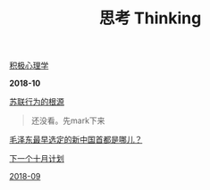 #+TITLE: 思考 Thinking

[[file:积极心理学.org][积极心理学]]

*2018-10*

[[http://www.oaj.pku.edu.cn/gjzzyj/CN/article/downloadArticleFile.do?attachType=PDF&id=49010][苏联行为的根源]]
#+begin_quote
还没看。先mark下来
#+end_quote

[[http://history.people.com.cn/GB/198305/198865/13305811.html][毛泽东最早选定的新中国首都是哪儿？]]

[[file:下一个十月计划.org][下一个十月计划]]

[[file:2018-09.org][2018-09]]
